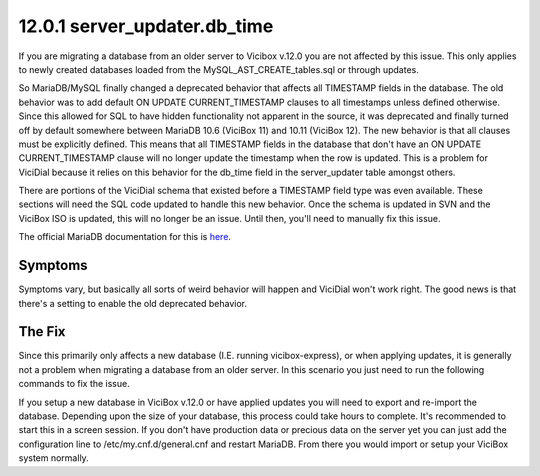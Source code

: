 =============================
12.0.1 server_updater.db_time
=============================

If you are migrating a database from an older server to Vicibox v.12.0 you are not affected by this issue. This only applies to newly created databases loaded from the MySQL_AST_CREATE_tables.sql or through updates.

So MariaDB/MySQL finally changed a deprecated behavior that affects all TIMESTAMP fields in the database. The old behavior was to add default ON UPDATE CURRENT_TIMESTAMP clauses to all timestamps unless defined otherwise. Since this allowed for SQL to have hidden functionality not apparent in the source, it was deprecated and finally turned off by default somewhere between MariaDB 10.6 (ViciBox 11) and 10.11 (ViciBox 12). The new behavior is that all clauses must be explicitly defined. This means that all TIMESTAMP fields in the database that don't have an ON UPDATE CURRENT_TIMESTAMP clause will no longer update the timestamp when the row is updated. This is a problem for ViciDial because it relies on this behavior for the db_time field in the server_updater table amongst others.

There are portions of the ViciDial schema that existed before a TIMESTAMP field type was even available. These sections will need the SQL code updated to handle this new behavior. Once the schema is updated in SVN and the ViciBox ISO is updated, this will no longer be an issue. Until then, you'll need to manually fix this issue.

The official MariaDB documentation for this is `here <https://mariadb.com/docs/server/ref/mdb/system-variables/explicit_defaults_for_timestamp/>`_.

Symptoms
--------
Symptoms vary, but basically all sorts of weird behavior will happen and ViciDial won't work right. The good news is that there's a setting to enable the old deprecated behavior.


The Fix
-------
Since this primarily only affects a new database (I.E. running vicibox-express), or when applying updates, it is generally not a problem when migrating a database from an older server. In this scenario you just need to run the following commands to fix the issue.

.. code-block:: bash
   :caption: Required fix and restart
   
   echo "explicit_defaults_for_timestamp = Off" >> /etc/my.cnf.d/general.cnf
   systemctl restart mariadb.service


If you setup a new database in ViciBox v.12.0 or have applied updates you will need to export and re-import the database. Depending upon the size of your database, this process could take hours to complete. It's recommended to start this in a screen session. If you don't have production data or precious data on the server yet you can just add the configuration line to /etc/my.cnf.d/general.cnf and restart MariaDB. From there you would import or setup your ViciBox system normally.

.. code-block:: bash
   :caption: Optional export and import to fix fields
   
   screen -s "DBFIX" # Optional, but recommended
   cd /root # Go somewhere safe with lots of storage space
   mysqldump -B asterisk | gzip > asterisk-notimestamps.sql.gz
   #mysql -u root -p -e "RENAME DATABASE asterisk TO asterisk_old;" # Uncomment to rename the database instead of dropping it
   mysql -u root -p -e "DROP DATABASE asterisk;" # If you renamed the database, you can skip this line
   mysql -u root -p -e "create database asterisk default character set utf8 collate utf8_unicode_ci;"
   pv asterisk-notimestamps.sql.gz | gunzip | mysql -u root -p asterisk

